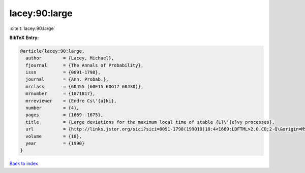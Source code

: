 lacey:90:large
==============

:cite:t:`lacey:90:large`

**BibTeX Entry:**

.. code-block:: bibtex

   @article{lacey:90:large,
     author        = {Lacey, Michael},
     fjournal      = {The Annals of Probability},
     issn          = {0091-1798},
     journal       = {Ann. Probab.},
     mrclass       = {60J55 (60E15 60G17 60J30)},
     mrnumber      = {1071817},
     mrreviewer    = {Endre Cs\'{a}ki},
     number        = {4},
     pages         = {1669--1675},
     title         = {Large deviations for the maximum local time of stable {L}\'{e}vy processes},
     url           = {http://links.jstor.org/sici?sici=0091-1798(199010)18:4<1669:LDFTML>2.0.CO;2-Q\&origin=MSN},
     volume        = {18},
     year          = {1990}
   }

`Back to index <../By-Cite-Keys.html>`_
